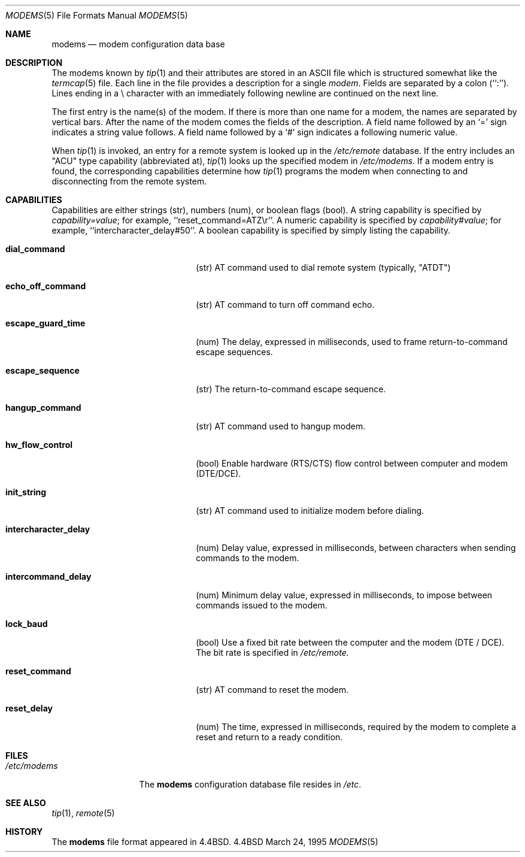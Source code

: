 .\" Copyright (c) 1983, 1991, 1993
.\"	The Regents of the University of California.  All rights reserved.
.\"
.\" Redistribution and use in source and binary forms, with or without
.\" modification, are permitted provided that the following conditions
.\" are met:
.\" 1. Redistributions of source code must retain the above copyright
.\"    notice, this list of conditions and the following disclaimer.
.\" 2. Redistributions in binary form must reproduce the above copyright
.\"    notice, this list of conditions and the following disclaimer in the
.\"    documentation and/or other materials provided with the distribution.
.\" 3. All advertising materials mentioning features or use of this software
.\"    must display the following acknowledgement:
.\"	This product includes software developed by the University of
.\"	California, Berkeley and its contributors.
.\" 4. Neither the name of the University nor the names of its contributors
.\"    may be used to endorse or promote products derived from this software
.\"    without specific prior written permission.
.\"
.\" THIS SOFTWARE IS PROVIDED BY THE REGENTS AND CONTRIBUTORS ``AS IS'' AND
.\" ANY EXPRESS OR IMPLIED WARRANTIES, INCLUDING, BUT NOT LIMITED TO, THE
.\" IMPLIED WARRANTIES OF MERCHANTABILITY AND FITNESS FOR A PARTICULAR PURPOSE
.\" ARE DISCLAIMED.  IN NO EVENT SHALL THE REGENTS OR CONTRIBUTORS BE LIABLE
.\" FOR ANY DIRECT, INDIRECT, INCIDENTAL, SPECIAL, EXEMPLARY, OR CONSEQUENTIAL
.\" DAMAGES (INCLUDING, BUT NOT LIMITED TO, PROCUREMENT OF SUBSTITUTE GOODS
.\" OR SERVICES; LOSS OF USE, DATA, OR PROFITS; OR BUSINESS INTERRUPTION)
.\" HOWEVER CAUSED AND ON ANY THEORY OF LIABILITY, WHETHER IN CONTRACT, STRICT
.\" LIABILITY, OR TORT (INCLUDING NEGLIGENCE OR OTHERWISE) ARISING IN ANY WAY
.\" OUT OF THE USE OF THIS SOFTWARE, EVEN IF ADVISED OF THE POSSIBILITY OF
.\" SUCH DAMAGE.
.\"
.\"     @(#)modems.5	3/24/95
.\"
.Dd March 24, 1995
.Dt MODEMS 5
.Os BSD 4.4
.Sh NAME
.Nm modems
.Nd modem configuration data base
.Sh DESCRIPTION
The modems known by
.Xr tip 1
and their attributes are stored in an
.Tn ASCII
file which
is structured somewhat like the
.Xr termcap 5
file.  Each line in the file provides a description for a single
.Em modem .
Fields are separated by a colon (``:'').
Lines ending in a \e character with an immediately following newline are
continued on the next line.
.Pp
The first entry is the name(s) of the modem.  If there is more
than one name for a modem, the names are separated by vertical bars.
After the name of the modem comes the fields of the description.  A
field name followed by an `=' sign indicates a string value follows.  A field
name followed by a `#' sign indicates a following numeric value.
.Pp
When
.Xr tip 1
is invoked, an entry for a remote system is looked up in the
.Pa /etc/remote
database. 
If the entry includes an "ACU" type capability (abbreviated at), 
.Xr tip 1
looks up the specified modem in 
.Pa /etc/modems.
If a modem entry is found,
the corresponding capabilities determine how 
.Xr tip 1
programs the modem when connecting to and disconnecting from the
remote system.
.Sh CAPABILITIES
Capabilities are either strings (str), numbers (num), or boolean
flags (bool).  A string capability is specified by 
.Em capability Ns Ar = Ns Em value ;
for example, ``reset_command=ATZ\\r''.  A numeric capability is specified by
.Em capability Ns Ar # Ns Em value ;
for example, ``intercharacter_delay#50''.  A boolean capability is specified 
by simply listing the capability.
.Bl -tag -width intercharacter_delay indent
.It Cm \&dial_command
(str)
AT command used to dial remote system (typically, "ATDT")
.It Cm \&echo_off_command
(str)
AT command to turn off command echo.
.It Cm \&escape_guard_time
(num)
The delay, expressed in milliseconds, used to frame return-to-command
escape sequences.
.It Cm \&escape_sequence
(str)
The return-to-command escape sequence.
.It Cm \&hangup_command
(str)
AT command used to hangup modem.
.It Cm \&hw_flow_control
(bool)
Enable hardware (RTS/CTS) flow control between computer and modem (DTE/DCE).
.It Cm \&init_string
(str)
AT command used to initialize modem before dialing.
.It Cm \&intercharacter_delay
(num)
Delay value, expressed in milliseconds, between characters when sending commands
to the modem.
.It Cm \&intercommand_delay
(num)
Minimum delay value, expressed in milliseconds, to impose between commands
issued to the modem.
.It Cm \&lock_baud
(bool)
Use a fixed bit rate between the computer and the modem (DTE / DCE). The
bit rate is specified in 
.Pa /etc/remote.
.It Cm \&reset_command
(str)
AT command to reset the modem.
.It Cm \&reset_delay
(num)
The time, expressed in milliseconds, required by the modem to complete
a reset and return to a ready condition.
.Sh FILES
.Bl -tag -width /etc/modems -compact
.It Pa /etc/modems
The
.Nm modems
configuration database file
resides in
.Pa /etc .
.El
.Sh SEE ALSO
.Xr tip 1 ,
.Xr remote 5
.Sh HISTORY
The
.Nm
file format appeared in
.Bx 4.4 .
